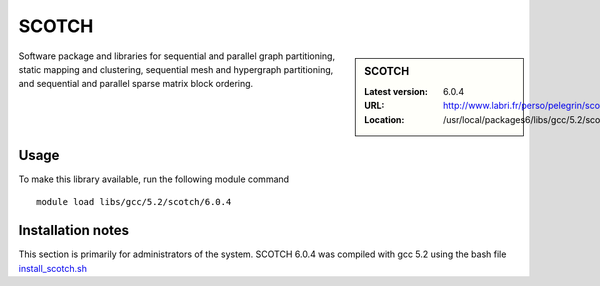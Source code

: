 .. _scotch:

SCOTCH
======

.. sidebar:: SCOTCH

   :Latest version: 6.0.4
   :URL: http://www.labri.fr/perso/pelegrin/scotch/
   :Location: /usr/local/packages6/libs/gcc/5.2/scotch/6.0.4

Software package and libraries for sequential and parallel graph partitioning,
static mapping and clustering, sequential mesh and hypergraph partitioning, and
sequential and parallel sparse matrix block ordering.

Usage
-----
To make this library available, run the following module command ::

        module load libs/gcc/5.2/scotch/6.0.4

Installation notes
------------------
This section is primarily for administrators of the system. SCOTCH 6.0.4 was compiled with gcc 5.2 using the bash file `install_scotch.sh <https://github.com/rcgsheffield/sheffield_hpc/blob/master/software/install_scripts/libs/gcc/5.2/install_scotch.sh>`_


